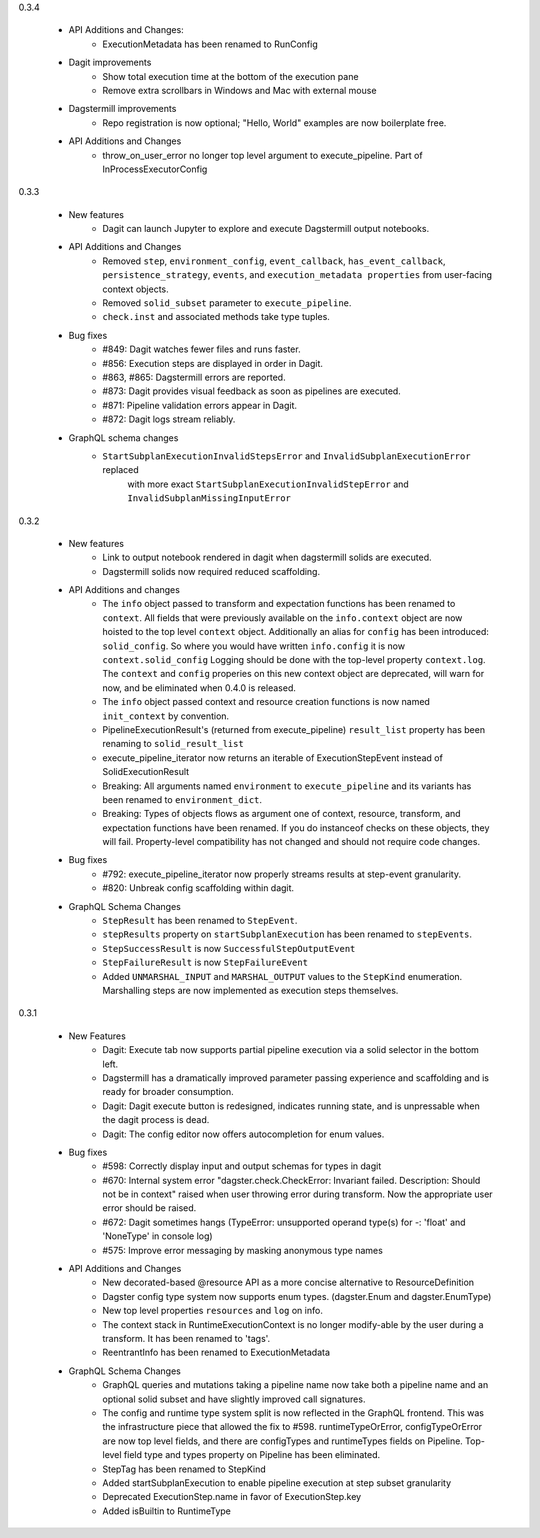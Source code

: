 0.3.4

  - API Additions and Changes:
      - ExecutionMetadata has been renamed to RunConfig
  - Dagit improvements
      - Show total execution time at the bottom of the execution pane
      - Remove extra scrollbars in Windows and Mac with external mouse
  - Dagstermill improvements
      - Repo registration is now optional; "Hello, World" examples are now boilerplate free.
  - API Additions and Changes
      - throw_on_user_error no longer top level argument to execute_pipeline. Part of InProcessExecutorConfig

0.3.3

   - New features
      - Dagit can launch Jupyter to explore and execute Dagstermill output notebooks.

   - API Additions and Changes
      - Removed ``step``, ``environment_config``, ``event_callback``, ``has_event_callback``,
        ``persistence_strategy``, ``events``, and ``execution_metadata properties`` from user-facing
        context objects.
      - Removed ``solid_subset`` parameter to ``execute_pipeline``.
      - ``check.inst`` and associated methods take type tuples.

   - Bug fixes
      - #849: Dagit watches fewer files and runs faster.
      - #856: Execution steps are displayed in order in Dagit.
      - #863, #865: Dagstermill errors are reported.
      - #873: Dagit provides visual feedback as soon as pipelines are executed.
      - #871: Pipeline validation errors appear in Dagit.
      - #872: Dagit logs stream reliably.

   - GraphQL schema changes
      - ``StartSubplanExecutionInvalidStepsError`` and ``InvalidSubplanExecutionError`` replaced
         with more exact ``StartSubplanExecutionInvalidStepError`` and 
         ``InvalidSubplanMissingInputError``

0.3.2

   - New features
      - Link to output notebook rendered in dagit when dagstermill solids are executed.
      - Dagstermill solids now required reduced scaffolding.

   - API Additions and changes
      - The ``info`` object passed to transform and expectation functions has been renamed to ``context``.
        All fields that were previously available on the ``info.context`` object are now hoisted to the
        top level ``context`` object. Additionally an alias for ``config`` has been introduced: ``solid_config``.
        So where you would have written ``info.config`` it is now ``context.solid_config`` Logging should be
        done with the top-level property ``context.log``. The ``context`` and ``config`` properies on this
        new context object are deprecated, will warn for now, and be eliminated when 0.4.0 is released.
      - The ``info`` object passed context and resource creation functions is now named ``init_context`` by convention.
      - PipelineExecutionResult's (returned from execute_pipeline)
        ``result_list`` property has been renaming to ``solid_result_list``
      - execute_pipeline_iterator now returns an iterable of ExecutionStepEvent instead of SolidExecutionResult
      - Breaking: All arguments named ``environment`` to ``execute_pipeline`` and its variants has
        been renamed to ``environment_dict``.
      - Breaking: Types of objects flows as argument one of context, resource, transform, and expectation functions have been
        renamed. If you do instanceof checks on these objects, they will fail. Property-level compatibility has not changed
        and should not require code changes.

   - Bug fixes
      - #792: execute_pipeline_iterator now properly streams results at step-event granularity.
      - #820: Unbreak config scaffolding within dagit.

   - GraphQL Schema Changes
      - ``StepResult`` has been renamed to ``StepEvent``.
      - ``stepResults`` property on ``startSubplanExecution`` has been renamed to ``stepEvents``.
      - ``StepSuccessResult`` is now ``SuccessfulStepOutputEvent``
      - ``StepFailureResult`` is now ``StepFailureEvent``
      - Added ``UNMARSHAL_INPUT`` and ``MARSHAL_OUTPUT`` values to the ``StepKind`` enumeration. Marshalling steps are now
        implemented as execution steps themselves.


0.3.1

   - New Features
      - Dagit: Execute tab now supports partial pipeline execution via a solid selector in the bottom left.
      - Dagstermill has a dramatically improved parameter passing experience and scaffolding and is ready for broader consumption.
      - Dagit: Dagit execute button is redesigned, indicates running state, and is unpressable when the dagit process is dead.
      - Dagit: The config editor now offers autocompletion for enum values.

   - Bug fixes
      - #598: Correctly display input and output schemas for types in dagit
      - #670: Internal system error "dagster.check.CheckError: Invariant failed. Description: Should not be in context" raised when user throwing error during transform. Now the appropriate user error should be raised.
      - #672: Dagit sometimes hangs (TypeError: unsupported operand type(s) for -: 'float' and 'NoneType' in console log)
      - #575: Improve error messaging by masking anonymous type names

   - API Additions and Changes
      - New decorated-based @resource API as a more concise alternative to ResourceDefinition
      - Dagster config type system now supports enum types. (dagster.Enum and dagster.EnumType) 
      - New top level properties ``resources`` and ``log`` on info.
      - The context stack in RuntimeExecutionContext is no longer modify-able by the user during a transform. It has been renamed to 'tags'.
      - ReentrantInfo has been renamed to ExecutionMetadata

   - GraphQL Schema Changes
      - GraphQL queries and mutations taking a pipeline name now take both a pipeline name and an optional
        solid subset and have slightly improved call signatures.
      - The config and runtime type system split is now reflected in the GraphQL frontend. This was the infrastructure
        piece that allowed the fix to #598. runtimeTypeOrError, configTypeOrError are now top level fields, and there
        are configTypes and runtimeTypes fields on Pipeline. Top-level field type and types property on Pipeline has
        been eliminated.
      - StepTag has been renamed to StepKind
      - Added startSubplanExecution to enable pipeline execution at step subset granularity
      - Deprecated ExecutionStep.name in favor of ExecutionStep.key
      - Added isBuiltin to RuntimeType
